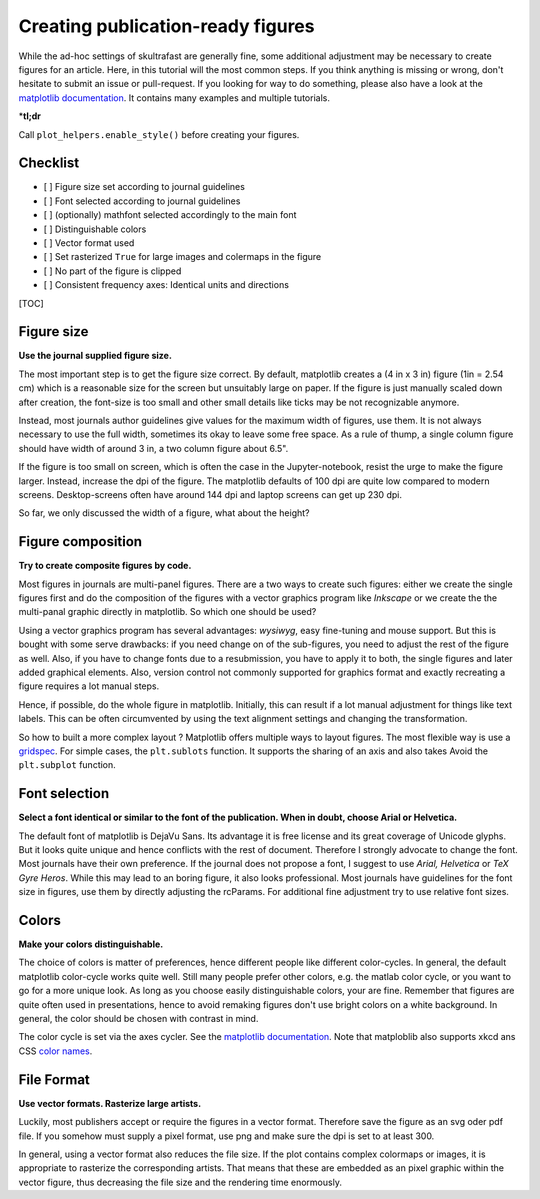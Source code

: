 .. role:: bi
  :class: bolditalic


Creating publication-ready figures
==================================

While the ad-hoc settings of skultrafast are generally fine, some
additional adjustment may be necessary to create figures for an article.
Here, in this tutorial will the most common steps. If you think anything
is missing or wrong, don't hesitate to submit an issue or pull-request.
If you looking for way to do something, please also have a look at the
`matplotlib documentation <https://matplotlib.org/devdocs/index.html>`__.
It contains many examples and multiple tutorials.

\*\ **tl;dr**

Call ``plot_helpers.enable_style()`` before creating your figures.

Checklist
---------

- [ ] Figure size set according to journal guidelines
- [ ] Font selected according to journal guidelines
- [ ] (optionally) mathfont selected accordingly to the main font
- [ ] Distinguishable colors
- [ ] Vector format used
- [ ] Set rasterized ``True`` for large images and colermaps in the figure
- [ ] No part of the figure is clipped
- [ ] Consistent frequency axes: Identical units and directions

[TOC]

Figure size
-----------

**Use the journal supplied figure size.**

The most important step is to get the figure size correct. By default,
matplotlib creates a (4 in x 3 in) figure (1in = 2.54 cm) which is a reasonable
size for the screen but unsuitably large on paper. If the figure is just
manually scaled down after creation, the font-size is too small and other small
details like ticks may be not recognizable anymore.

Instead, most journals author guidelines give values for the maximum width of
figures, use them. It is not always necessary to use the full width, sometimes
its okay to leave some free space. As a rule of thump, a single column figure
should have width of around 3 in, a two column figure about 6.5".

If the figure is too small on screen, which is often the case in the
Jupyter-notebook, resist the urge to make the figure larger. Instead, increase
the dpi of the figure. The matplotlib defaults of 100 dpi are quite low compared
to modern screens. Desktop-screens often have around 144 dpi and laptop screens
can get up 230 dpi.

So far, we only discussed the width of a figure, what about the height?

Figure composition
------------------

**Try to create composite figures by code.**

Most figures in journals are multi-panel figures. There are a two ways to create
such figures: either we create the single figures first and do the composition
of the figures with a vector graphics program like *Inkscape* or we create the
the multi-panal graphic directly in matplotlib. So which one should be used?

Using a vector graphics program has several advantages: *wysiwyg*, easy
fine-tuning and mouse support. But this is bought with some serve drawbacks: if
you need change on of the sub-figures, you need to adjust the rest of the figure
as well. Also, if you have to change fonts due to a resubmission, you have to
apply it to both, the single figures and later added graphical elements. Also,
version control not commonly supported for graphics format and exactly
recreating a figure requires a lot manual steps.

Hence, if possible, do the whole figure in matplotlib. Initially, this can
result if a lot manual adjustment for things like text labels. This can be often
circumvented by using the text alignment settings and changing the
transformation.

So how to built a more complex layout ? Matplotlib offers multiple ways to
layout figures. The most flexible way is use a `gridspec
<https://matplotlib.org/3.2.1/tutorials/intermediate/gridspec.html>`__. For
simple cases, the ``plt.sublots`` function. It supports the sharing of an axis
and also takes Avoid the ``plt.subplot`` function.

Font selection
--------------

**Select a font identical or similar to the font of the publication.
When in doubt, choose Arial or Helvetica.**

The default font of matplotlib is DejaVu Sans. Its advantage it is free license
and its great coverage of Unicode glyphs. But it looks quite unique and hence
conflicts with the rest of document. Therefore I strongly advocate to change the
font. Most journals have their own preference. If the journal does not propose a
font, I suggest to use *Arial, Helvetica* or *TeX Gyre Heros*. While this may
lead to an boring figure, it also looks professional. Most journals have
guidelines for the font size in figures, use them by directly adjusting the
rcParams. For additional fine adjustment try to use relative font sizes.

Colors
------

**Make your colors distinguishable.**

The choice of colors is matter of preferences, hence different people
like different color-cycles. In general, the default matplotlib
color-cycle works quite well. Still many people prefer other colors,
e.g. the matlab color cycle, or you want to go for a more unique look.
As long as you choose easily distinguishable colors, your are fine.
Remember that figures are quite often used in presentations, hence to
avoid remaking figures don't use bright colors on a white background. In
general, the color should be chosen with contrast in mind.

The color cycle is set via the axes cycler. See the `matplotlib
documentation <https://https://matplotlib.org/3.2.1/tutorials/intermediate/color_cycle.html>`__.
Note that matploblib also supports xkcd ans CSS `color
names <https://matplotlib.org/3.2.1/tutorials/colors/colors.html>`__.

File Format
-----------

**Use vector formats. Rasterize large artists.**

Luckily, most publishers accept or require the figures in a vector format.
Therefore save the figure as an svg oder pdf file. If you somehow must supply a
pixel format, use png and make sure the dpi is set to at least 300.

In general, using a vector format also reduces the file size. If the plot
contains complex colormaps or images, it is appropriate to rasterize the
corresponding artists. That means that these are embedded as an pixel graphic
within the vector figure, thus decreasing the file size and the rendering time
enormously.


